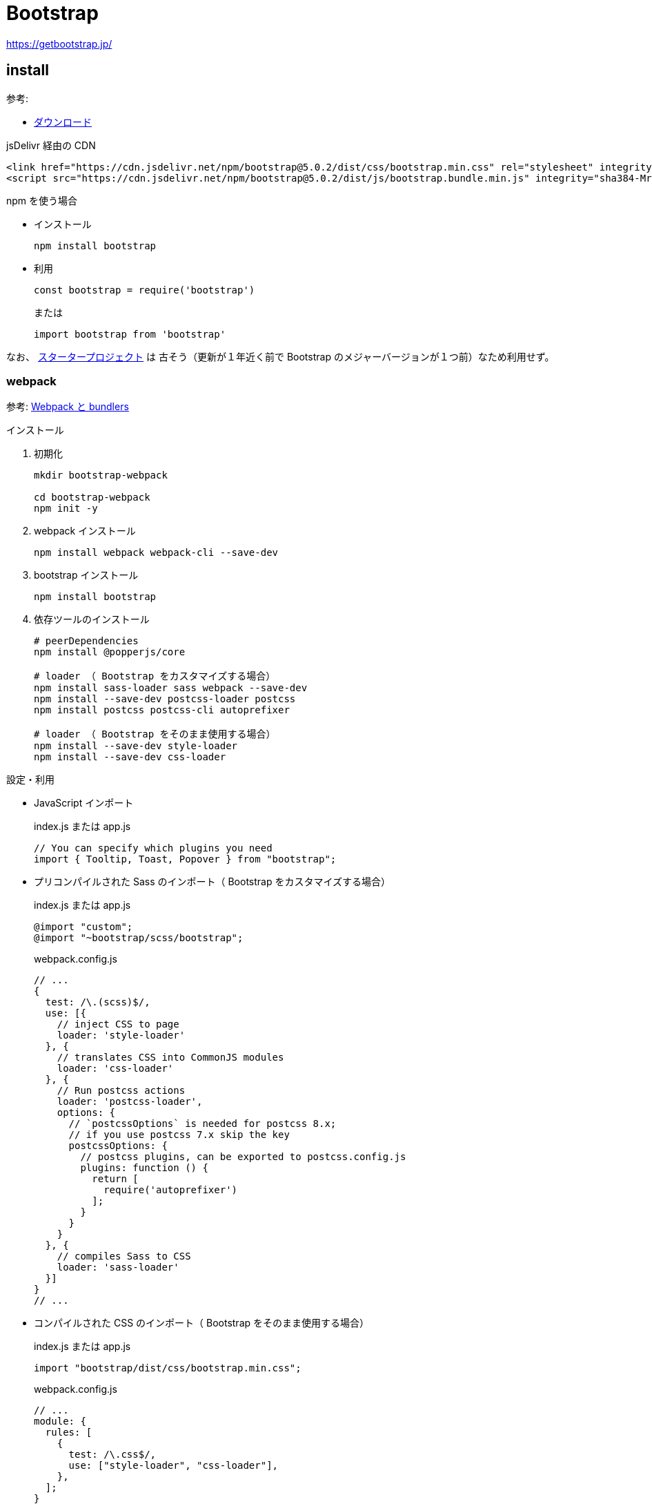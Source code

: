 = Bootstrap

https://getbootstrap.jp/

== install

参考: 

* https://getbootstrap.jp/docs/5.0/getting-started/download/[ダウンロード]

.jsDelivr 経由の CDN
[source,html]
----
<link href="https://cdn.jsdelivr.net/npm/bootstrap@5.0.2/dist/css/bootstrap.min.css" rel="stylesheet" integrity="sha384-EVSTQN3/azprG1Anm3QDgpJLIm9Nao0Yz1ztcQTwFspd3yD65VohhpuuCOmLASjC" crossorigin="anonymous">
<script src="https://cdn.jsdelivr.net/npm/bootstrap@5.0.2/dist/js/bootstrap.bundle.min.js" integrity="sha384-MrcW6ZMFYlzcLA8Nl+NtUVF0sA7MsXsP1UyJoMp4YLEuNSfAP+JcXn/tWtIaxVXM" crossorigin="anonymous"></script>
----

.npm を使う場合
* インストール
+
[source,shell]
----
npm install bootstrap
----
* 利用
+
[source,javascript]
----
const bootstrap = require('bootstrap')
----
+
または
+
[source,javascript]
----
import bootstrap from 'bootstrap'
----

なお、 https://github.com/twbs/bootstrap-npm-starter[スタータープロジェクト] は
古そう（更新が１年近く前で Bootstrap のメジャーバージョンが１つ前）なため利用せず。

=== webpack

参考: https://getbootstrap.jp/docs/5.0/getting-started/webpack/[Webpack と bundlers]

.インストール
. 初期化
+
[source,shell]
----
mkdir bootstrap-webpack

cd bootstrap-webpack
npm init -y
----
. webpack インストール
+
[source,shell]
----
npm install webpack webpack-cli --save-dev
----
. bootstrap インストール
+
[source,shell]
----
npm install bootstrap
----
. 依存ツールのインストール
+
[source,shell]
----
# peerDependencies
npm install @popperjs/core

# loader （ Bootstrap をカスタマイズする場合）
npm install sass-loader sass webpack --save-dev
npm install --save-dev postcss-loader postcss
npm install postcss postcss-cli autoprefixer

# loader （ Bootstrap をそのまま使用する場合）
npm install --save-dev style-loader
npm install --save-dev css-loader
----

.設定・利用
* JavaScript インポート
+
.index.js または app.js
[source,javascript]
----
// You can specify which plugins you need
import { Tooltip, Toast, Popover } from "bootstrap";
----
* プリコンパイルされた Sass のインポート（ Bootstrap をカスタマイズする場合）
+
.index.js または app.js
[source,javascript]
----
@import "custom";
@import "~bootstrap/scss/bootstrap";
----
+
.webpack.config.js
[source,javascript]
----
// ...
{
  test: /\.(scss)$/,
  use: [{
    // inject CSS to page
    loader: 'style-loader'
  }, {
    // translates CSS into CommonJS modules
    loader: 'css-loader'
  }, {
    // Run postcss actions
    loader: 'postcss-loader',
    options: {
      // `postcssOptions` is needed for postcss 8.x;
      // if you use postcss 7.x skip the key
      postcssOptions: {
        // postcss plugins, can be exported to postcss.config.js
        plugins: function () {
          return [
            require('autoprefixer')
          ];
        }
      }
    }
  }, {
    // compiles Sass to CSS
    loader: 'sass-loader'
  }]
}
// ...
----
* コンパイルされた CSS のインポート（ Bootstrap をそのまま使用する場合）
+
.index.js または app.js
[source,javascript]
----
import "bootstrap/dist/css/bootstrap.min.css";
----
+
.webpack.config.js
[source,javascript]
----
// ...
module: {
  rules: [
    {
      test: /\.css$/,
      use: ["style-loader", "css-loader"],
    },
  ];
}
// ...
----
* モジュールとしての利用
+
参考: https://getbootstrap.jp/docs/5.0/getting-started/javascript/[JavaScript]
+
.index.js または app.js
[source,javascript]
----
<script type="module">
  import { Toast } from "bootstrap.esm.min.js";

  Array.from(document.querySelectorAll(".toast")).forEach(
    (toastNode) => new Toast(toastNode)
  );
</script>
----
